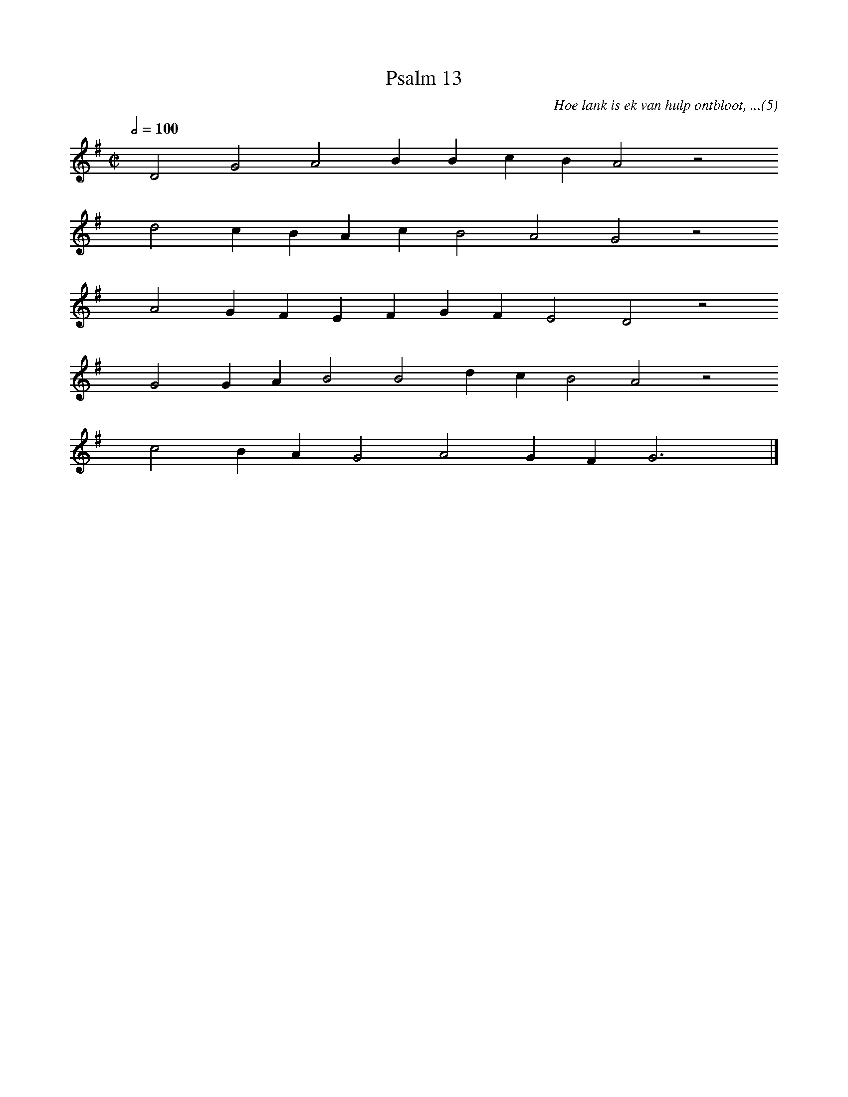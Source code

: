 %%vocalfont Arial 14
X:1
T:Psalm 13
C:Hoe lank is ek van hulp ontbloot, ...(5)
L:1/4
M:C|
K:G
Q:1/2=100
yy D2 G2 A2 B B c B A2 z2
%w:words come here
yyyy d2 c B A c B2 A2 G2 z2
%w:words come here
yyyy A2 G F E F G F E2 D2 z2
%w:words come here
yyyy G2 G A B2 B2 d c B2 A2 z2
%w:words come here
yyyy c2 B A G2 A2 G F G3 yy |]
%w:words come here
